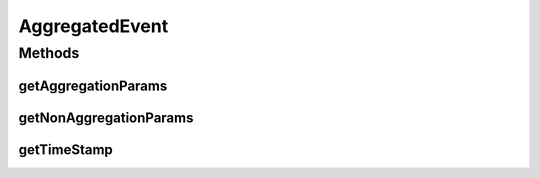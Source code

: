 .. java:import:: org.joda.time DateTime

.. java:import:: java.util Map

AggregatedEvent
===============

.. java:package:: org.motechproject.event.aggregation.model.event
   :noindex:

.. java:type:: public interface AggregatedEvent

Methods
-------
getAggregationParams
^^^^^^^^^^^^^^^^^^^^

.. java:method::  Map<String, Object> getAggregationParams()
   :outertype: AggregatedEvent

getNonAggregationParams
^^^^^^^^^^^^^^^^^^^^^^^

.. java:method::  Map<String, Object> getNonAggregationParams()
   :outertype: AggregatedEvent

getTimeStamp
^^^^^^^^^^^^

.. java:method::  DateTime getTimeStamp()
   :outertype: AggregatedEvent

